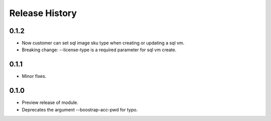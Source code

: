 .. :changelog:

Release History
===============
0.1.2
+++++
* Now customer can set sql image sku type when creating or updating a sql vm.
* Breaking change: --license-type is a required parameter for sql vm create.

0.1.1
+++++
* Minor fixes.

0.1.0
+++++

* Preview release of module.
* Deprecates the argument --boostrap-acc-pwd for typo.